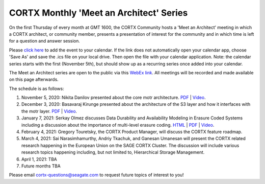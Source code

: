 #######
CORTX Monthly 'Meet an Architect' Series
#######

On the first Thursday of every month at GMT 1600, the CORTX Community hosts a 'Meet an Architect' meeting in which 
a CORTX architect, or community member, presents a presentation of interest for the community and
in which time is left for a question and answer session.

Please `click here <https://raw.githubusercontent.com/Seagate/cortx/main/doc/meetings/CORTX_Monthly_Meet_an_Architect_Series.ics>`_ to 
add the event to your calendar. If the link does not automatically open your calendar app, choose 'Save As' and save the .ics file on your local drive.  Then open the file with your calendar application. Note: the calendar series starts with the first (November 5th), but should show up as a recurring series once added into your calendar.

The Meet an Architect series are open to the public via this `WebEx link <https://seagate.webex.com/seagate/j.php?MTID=mb41af913a4001fa5f063eba9551154f6>`_.  All meetings will be recorded and made available on this page afterwards.

The schedule is as follows:

#. November 5, 2020: Nikita Danilov presented about the core motr architecture.  `PDF <PDFs/cortx_motr_architecture_overview_nov_2020_nikita_danilov.pdf>`_  |   `Video <https://cortx.link/nov-architect-video>`_.

#. December 3, 2020: Basavaraj Kirunge presented about the architecture of the S3 layer and how it interfaces with the motr layer.  `PDF <PDFs/cortx_s3_architecture_overview_dec_2020_basav_kirunge.pdf>`_ | `Video <https://cortx.link/s3-mta>`_.

#. January 7, 2021: Serkay Olmez discusses Data Durability and Availability Modeling in Erasure Coded Systems including a discussion about the importance of multi-level erasure coding.  `HTML <https://quarktetra.github.io/presentations/CortxDurabilityAvailability/presentation.html#/>`_ | `PDF <PDFs/serkay_olmez_cortx_mmaa_jan_2021.pdf>`_ |  `Video <https://cortx.link/data-durability-gh>`_.

#. February 4, 2021: Gregory Touretsky, the CORTX Product Manager, will discuss the CORTX feature roadmap.  

#. March 4, 2021: Sai Narasimhamurthy, Andriy Tkachuk, and Ganesan Umanesan will present the CORTX related research happening in the European Union on the SAGE CORTX Cluster.  The discussion will include various research topics happening including, but not limited to, Hierarchical Storage Management.

#. April 1, 2021: TBA

#. Future months TBA

Please email cortx-questions@seagate.com to request future topics of interest to you!
